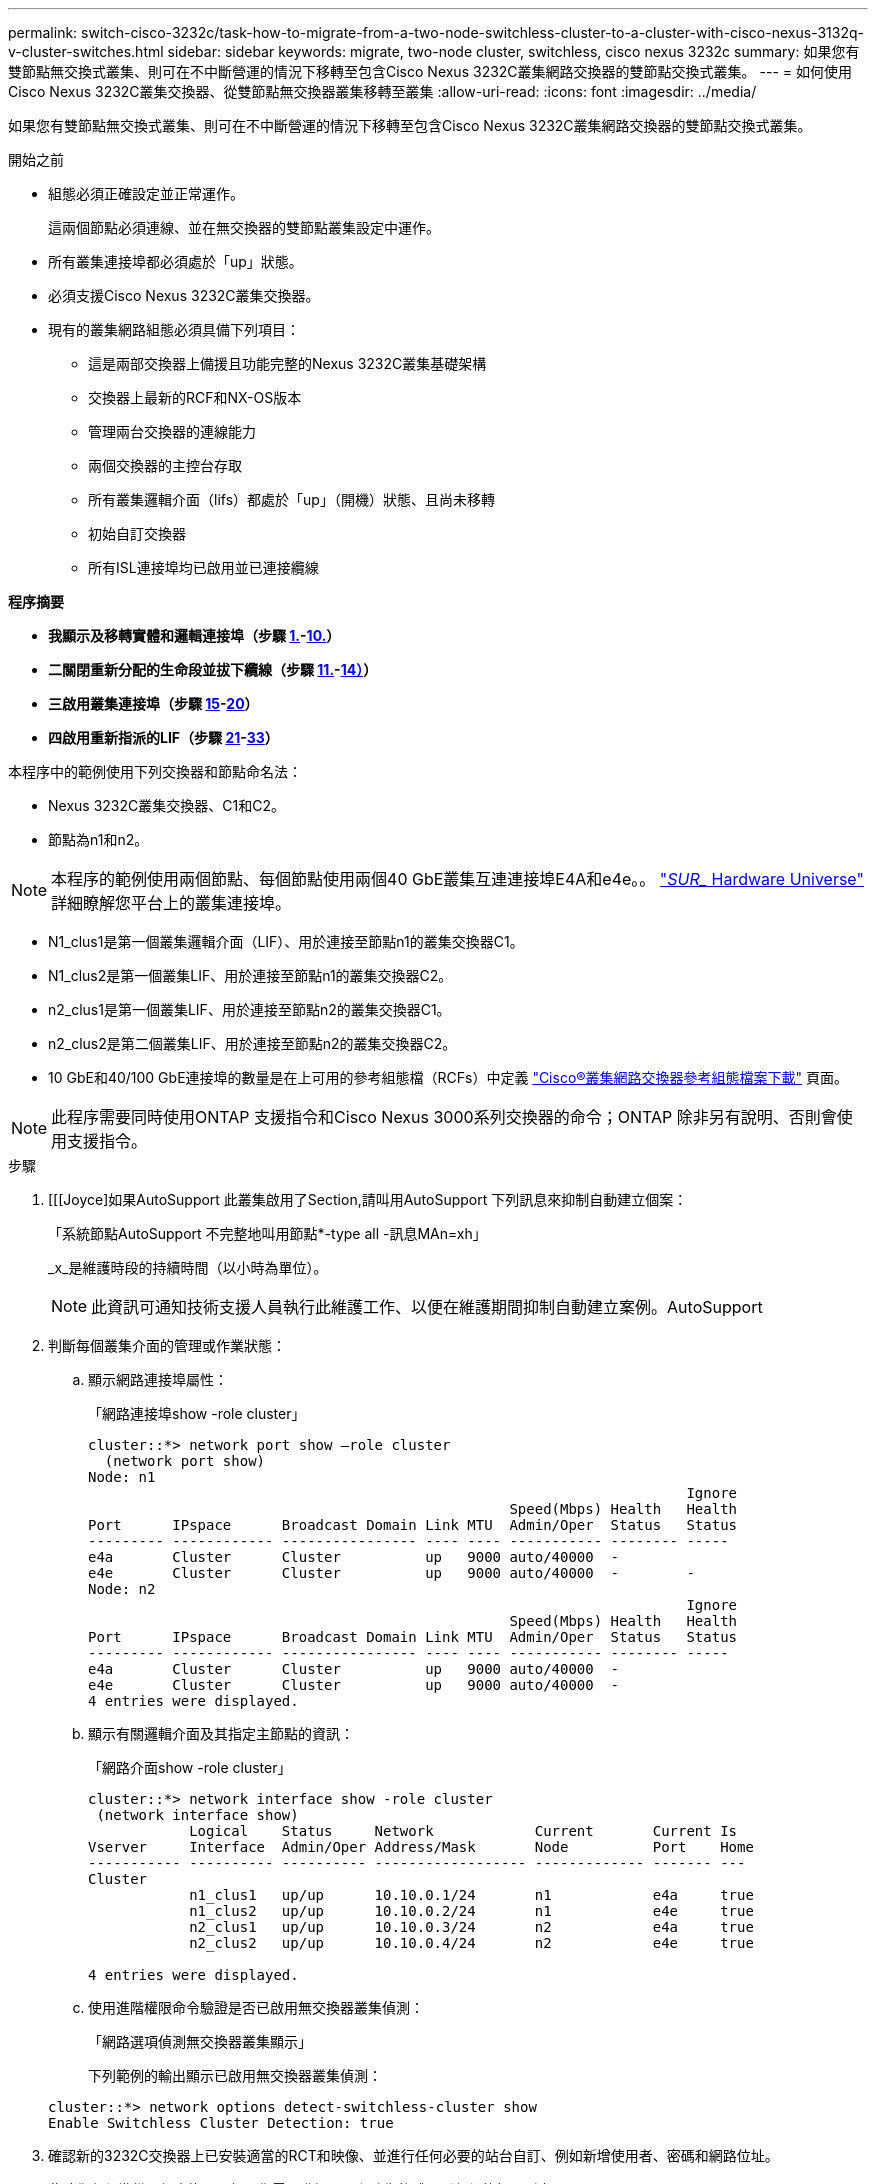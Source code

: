 ---
permalink: switch-cisco-3232c/task-how-to-migrate-from-a-two-node-switchless-cluster-to-a-cluster-with-cisco-nexus-3132q-v-cluster-switches.html 
sidebar: sidebar 
keywords: migrate, two-node cluster, switchless, cisco nexus 3232c 
summary: 如果您有雙節點無交換式叢集、則可在不中斷營運的情況下移轉至包含Cisco Nexus 3232C叢集網路交換器的雙節點交換式叢集。 
---
= 如何使用Cisco Nexus 3232C叢集交換器、從雙節點無交換器叢集移轉至叢集
:allow-uri-read: 
:icons: font
:imagesdir: ../media/


[role="lead"]
如果您有雙節點無交換式叢集、則可在不中斷營運的情況下移轉至包含Cisco Nexus 3232C叢集網路交換器的雙節點交換式叢集。

.開始之前
* 組態必須正確設定並正常運作。
+
這兩個節點必須連線、並在無交換器的雙節點叢集設定中運作。

* 所有叢集連接埠都必須處於「up」狀態。
* 必須支援Cisco Nexus 3232C叢集交換器。
* 現有的叢集網路組態必須具備下列項目：
+
** 這是兩部交換器上備援且功能完整的Nexus 3232C叢集基礎架構
** 交換器上最新的RCF和NX-OS版本
** 管理兩台交換器的連線能力
** 兩個交換器的主控台存取
** 所有叢集邏輯介面（lifs）都處於「up」（開機）狀態、且尚未移轉
** 初始自訂交換器
** 所有ISL連接埠均已啟用並已連接纜線




*程序摘要*

* *我顯示及移轉實體和邏輯連接埠（步驟 <<joyce,1.>>-<<beckett,10.>>）*
* *二關閉重新分配的生命段並拔下纜線（步驟 <<casey,11.>>-<<heaney,14）>>）*
* *三啟用叢集連接埠（步驟 <<yeats,15>>-<<friel,20>>）*
* *四啟用重新指派的LIF（步驟 <<wilde,21>>-<<swift,33>>）*


本程序中的範例使用下列交換器和節點命名法：

* Nexus 3232C叢集交換器、C1和C2。
* 節點為n1和n2。


[NOTE]
====
本程序的範例使用兩個節點、每個節點使用兩個40 GbE叢集互連連接埠E4A和e4e。。 link:https://hwu.netapp.com/["_SUR__ Hardware Universe"^] 詳細瞭解您平台上的叢集連接埠。

====
* N1_clus1是第一個叢集邏輯介面（LIF）、用於連接至節點n1的叢集交換器C1。
* N1_clus2是第一個叢集LIF、用於連接至節點n1的叢集交換器C2。
* n2_clus1是第一個叢集LIF、用於連接至節點n2的叢集交換器C1。
* n2_clus2是第二個叢集LIF、用於連接至節點n2的叢集交換器C2。
* 10 GbE和40/100 GbE連接埠的數量是在上可用的參考組態檔（RCFs）中定義 https://mysupport.netapp.com/NOW/download/software/sanswitch/fcp/Cisco/netapp_cnmn/download.shtml["Cisco®叢集網路交換器參考組態檔案下載"^] 頁面。


[NOTE]
====
此程序需要同時使用ONTAP 支援指令和Cisco Nexus 3000系列交換器的命令；ONTAP 除非另有說明、否則會使用支援指令。

====
.步驟
. [[[Joyce]如果AutoSupport 此叢集啟用了Section,請叫用AutoSupport 下列訊息來抑制自動建立個案：
+
「系統節點AutoSupport 不完整地叫用節點*-type all -訊息MAn=xh」

+
_x_是維護時段的持續時間（以小時為單位）。

+
[NOTE]
====
此資訊可通知技術支援人員執行此維護工作、以便在維護期間抑制自動建立案例。AutoSupport

====
. 判斷每個叢集介面的管理或作業狀態：
+
.. 顯示網路連接埠屬性：
+
「網路連接埠show -role cluster」

+
[listing]
----
cluster::*> network port show –role cluster
  (network port show)
Node: n1
                                                                       Ignore
                                                  Speed(Mbps) Health   Health
Port      IPspace      Broadcast Domain Link MTU  Admin/Oper  Status   Status
--------- ------------ ---------------- ---- ---- ----------- -------- -----
e4a       Cluster      Cluster          up   9000 auto/40000  -
e4e       Cluster      Cluster          up   9000 auto/40000  -        -
Node: n2
                                                                       Ignore
                                                  Speed(Mbps) Health   Health
Port      IPspace      Broadcast Domain Link MTU  Admin/Oper  Status   Status
--------- ------------ ---------------- ---- ---- ----------- -------- -----
e4a       Cluster      Cluster          up   9000 auto/40000  -
e4e       Cluster      Cluster          up   9000 auto/40000  -
4 entries were displayed.
----
.. 顯示有關邏輯介面及其指定主節點的資訊：
+
「網路介面show -role cluster」

+
[listing]
----
cluster::*> network interface show -role cluster
 (network interface show)
            Logical    Status     Network            Current       Current Is
Vserver     Interface  Admin/Oper Address/Mask       Node          Port    Home
----------- ---------- ---------- ------------------ ------------- ------- ---
Cluster
            n1_clus1   up/up      10.10.0.1/24       n1            e4a     true
            n1_clus2   up/up      10.10.0.2/24       n1            e4e     true
            n2_clus1   up/up      10.10.0.3/24       n2            e4a     true
            n2_clus2   up/up      10.10.0.4/24       n2            e4e     true

4 entries were displayed.
----
.. 使用進階權限命令驗證是否已啟用無交換器叢集偵測：
+
「網路選項偵測無交換器叢集顯示」

+
下列範例的輸出顯示已啟用無交換器叢集偵測：

+
[listing]
----
cluster::*> network options detect-switchless-cluster show
Enable Switchless Cluster Detection: true
----


. 確認新的3232C交換器上已安裝適當的RCT和映像、並進行任何必要的站台自訂、例如新增使用者、密碼和網路位址。
+
此時您必須準備兩個交換器。如果您需要升級RCF和映像軟體、則必須執行下列步驟：

+
.. 請前往NetApp支援網站上的「Cisco乙太網路交換器」頁面。
+
http://support.netapp.com/NOW/download/software/cm_switches/["Cisco乙太網路交換器"^]

.. 請在該頁的表格中記下您的交換器和所需的軟體版本。
.. 下載適當版本的RCF。
.. 按一下「*說明*」頁面上的「*繼續*」、接受授權合約、然後依照「*下載*」頁面上的指示下載RCF。
.. 下載適當版本的映像軟體。
+
https://mysupport.netapp.com/NOW/download/software/sanswitch/fcp/Cisco/netapp_cnmn/download.shtml["Cisco叢集與管理網路交換器參考組態檔案下載頁面"^]



. 按一下「*說明*」頁面上的「*繼續*」、接受授權合約、然後依照「*下載*」頁面上的指示下載RCF。
. 在Nexus 3232C交換器C1和C2上、停用所有面向節點的連接埠C1和C2、但請勿停用ISL連接埠E1/31至32。
+
如需Cisco命令的詳細資訊、請參閱中所列的指南 https://www.cisco.com/c/en/us/support/switches/nexus-3000-series-switches/products-command-reference-list.html["Cisco Nexus 3000系列NX-OS命令參考資料"^]。

+
以下範例顯示Nexus 3232C叢集交換器C1和C2上的連接埠1至30已停用、使用RCF「NX323232_RCP_v1_24p10g_24p100g.txt'所支援的組態：

+
[listing]
----
C1# copy running-config startup-config
[########################################] 100% Copy complete.
C1# configure
C1(config)# int e1/1/1-4,e1/2/1-4,e1/3/1-4,e1/4/1-4,e1/5/1-4,e1/6/1-4,e1/7-30
C1(config-if-range)# shutdown
C1(config-if-range)# exit
C1(config)# exit
C2# copy running-config startup-config
[########################################] 100% Copy complete.
C2# configure
C2(config)# int e1/1/1-4,e1/2/1-4,e1/3/1-4,e1/4/1-4,e1/5/1-4,e1/6/1-4,e1/7-30
C2(config-if-range)# shutdown
C2(config-if-range)# exit
C2(config)# exit
----
. 使用支援的纜線、將C1上的連接埠1/31和1/32連接至C2上的相同連接埠。
. 確認ISL連接埠在C1和C2上正常運作：
+
「How port-channel Summary」

+
如需Cisco命令的詳細資訊、請參閱中所列的指南 https://www.cisco.com/c/en/us/support/switches/nexus-3000-series-switches/products-command-reference-list.html["Cisco Nexus 3000系列NX-OS命令參考資料"^]。

+
以下範例顯示Cisco「show port-channel Summary」命令、用於驗證C1和C2上的ISL連接埠是否正常運作：

+
[listing]
----
C1# show port-channel summary
Flags: D - Down         P - Up in port-channel (members)
       I - Individual   H - Hot-standby (LACP only)        s - Suspended    r - Module-removed
       S - Switched     R - Routed
       U - Up (port-channel)
       M - Not in use. Min-links not met
--------------------------------------------------------------------------------
      Port-
Group Channel      Type   Protocol  Member Ports
-------------------------------------------------------------------------------
1     Po1(SU)      Eth    LACP      Eth1/31(P)   Eth1/32(P)

C2# show port-channel summary
Flags: D - Down         P - Up in port-channel (members)
       I - Individual   H - Hot-standby (LACP only)        s - Suspended    r - Module-removed
       S - Switched     R - Routed
       U - Up (port-channel)
       M - Not in use. Min-links not met
--------------------------------------------------------------------------------

Group Port-        Type   Protocol  Member Ports
      Channel
--------------------------------------------------------------------------------
1     Po1(SU)      Eth    LACP      Eth1/31(P)   Eth1/32(P)
----
. 顯示交換器上的鄰近裝置清單。
+
如需Cisco命令的詳細資訊、請參閱中所列的指南 https://www.cisco.com/c/en/us/support/switches/nexus-3000-series-switches/products-command-reference-list.html["Cisco Nexus 3000系列NX-OS命令參考資料"^]。

+
以下範例顯示Cisco命令「show cup neighbor」用於顯示交換器上的鄰近裝置：

+
[listing]
----
C1# show cdp neighbors
Capability Codes: R - Router, T - Trans-Bridge, B - Source-Route-Bridge
                  S - Switch, H - Host, I - IGMP, r - Repeater,
                  V - VoIP-Phone, D - Remotely-Managed-Device,                   s - Supports-STP-Dispute
Device-ID          Local Intrfce  Hldtme Capability  Platform      Port ID
C2                 Eth1/31        174    R S I s     N3K-C3232C  Eth1/31
C2                 Eth1/32        174    R S I s     N3K-C3232C  Eth1/32
Total entries displayed: 2
C2# show cdp neighbors
Capability Codes: R - Router, T - Trans-Bridge, B - Source-Route-Bridge
                  S - Switch, H - Host, I - IGMP, r - Repeater,
                  V - VoIP-Phone, D - Remotely-Managed-Device,                   s - Supports-STP-Dispute
Device-ID          Local Intrfce  Hldtme Capability  Platform      Port ID
C1                 Eth1/31        178    R S I s     N3K-C3232C  Eth1/31
C1                 Eth1/32        178    R S I s     N3K-C3232C  Eth1/32
Total entries displayed: 2
----
. 顯示每個節點上的叢集連接埠連線能力：
+
「網路裝置探索秀」

+
以下範例顯示雙節點無交換式叢集組態所顯示的叢集連接埠連線能力：

+
[listing]
----
cluster::*> network device-discovery show
            Local  Discovered
Node        Port   Device              Interface        Platform
----------- ------ ------------------- ---------------- ----------------
n1         /cdp
            e4a    n2                  e4a              FAS9000
            e4e    n2                  e4e              FAS9000
n2         /cdp
            e4a    n1                  e4a              FAS9000
            e4e    n1                  e4e              FAS9000
----
. [[Beckett]將n1_clus1和n2_clus1 lifs移轉至目的地節點的實體連接埠：
+
「網路介面移轉-vserver叢集-lif_lif-name_ source-node-node-name_-destination-port _destination-port-name_」

+
您必須為每個本機節點執行命令、如下列範例所示：

+
[listing]
----
cluster::*> network interface migrate -vserver cluster -lif n1_clus1 -source-node n1
–destination-node n1 -destination-port e4e
cluster::*> network interface migrate -vserver cluster -lif n2_clus1 -source-node n2
–destination-node n2 -destination-port e4e
----
. [[Casey]]驗證叢集介面是否已成功移轉：
+
「網路介面show -role cluster」

+
下列範例顯示移轉完成後n1_clus1和n2_clus1 lifs的「is Home」狀態會變成「假」：

+
[listing]
----
cluster::*> network interface show -role cluster
 (network interface show)
            Logical    Status     Network            Current       Current Is
Vserver     Interface  Admin/Oper Address/Mask       Node          Port    Home
----------- ---------- ---------- ------------------ ------------- ------- ----
Cluster
            n1_clus1   up/up      10.10.0.1/24       n1            e4e     false
            n1_clus2   up/up      10.10.0.2/24       n1            e4e     true
            n2_clus1   up/up      10.10.0.3/24       n2            e4e     false
            n2_clus2   up/up      10.10.0.4/24       n2            e4e     true
 4 entries were displayed.
----
. 關閉步驟9中移轉的n1_clus1和n2_clus1 l生命 週期的叢集連接埠：
+
「網路連接埠修改-node-name_-port _port-name_-up、admin假」

+
您必須為每個連接埠執行命令、如下列範例所示：

+
[listing]
----
cluster::*> network port modify -node n1 -port e4a -up-admin false
cluster::*> network port modify -node n2 -port e4a -up-admin false
----
. Ping遠端叢集介面並執行RPC伺服器檢查：
+
「叢集ping叢集-node-node-name_」

+
下列範例顯示正在Ping節點n1、之後指出的RPC狀態：

+
[listing]
----
cluster::*> cluster ping-cluster -node n1

Host is n1 Getting addresses from network interface table...
Cluster n1_clus1 n1        e4a    10.10.0.1
Cluster n1_clus2 n1        e4e    10.10.0.2
Cluster n2_clus1 n2        e4a    10.10.0.3
Cluster n2_clus2 n2        e4e    10.10.0.4
Local = 10.10.0.1 10.10.0.2
Remote = 10.10.0.3 10.10.0.4
Cluster Vserver Id = 4294967293 Ping status:
....
Basic connectivity succeeds on 4 path(s)
Basic connectivity fails on 0 path(s) ................
Detected 9000 byte MTU on 32 path(s):
    Local 10.10.0.1 to Remote 10.10.0.3
    Local 10.10.0.1 to Remote 10.10.0.4
    Local 10.10.0.2 to Remote 10.10.0.3
    Local 10.10.0.2 to Remote 10.10.0.4
Larger than PMTU communication succeeds on 4 path(s) RPC status:
1 paths up, 0 paths down (tcp check)
1 paths up, 0 paths down (ucp check)
----
. [[Heaney]從節點n1上的E4A拔下纜線。
+
您可以參考執行中的組態、並使用Nexus 3232C交換器支援的纜線、將交換器C1（本範例中為連接埠1/7）上的前40 GbE連接埠連接至n1上的E4A。

. [[Yeals]]從節點n2上的E4A拔下纜線。
+
您可以參考執行中的組態、並使用支援的纜線、將E4A連接至C1連接埠1/8上的下一個可用40 GbE連接埠。

. 啟用C1上的所有面向節點的連接埠。
+
如需Cisco命令的詳細資訊、請參閱中所列的指南 https://www.cisco.com/c/en/us/support/switches/nexus-3000-series-switches/products-command-reference-list.html["Cisco Nexus 3000系列NX-OS命令參考資料"^]。

+
以下範例顯示Nexus 3232C叢集交換器C1和C2上的連接埠1至30已啟用、使用RCF「NX323232_RCP_v1.0_24p10g_26p100g.txt'所支援的組態：

+
[listing]
----
C1# configure
C1(config)# int e1/1/1-4,e1/2/1-4,e1/3/1-4,e1/4/1-4,e1/5/1-4,e1/6/1-4,e1/7-30
C1(config-if-range)# no shutdown
C1(config-if-range)# exit
C1(config)# exit
----
. 在每個節點上啟用第一個叢集連接埠E4A：
+
「網路連接埠修改-node-name_-port _port-name_-up管理true」

+
[listing]
----
cluster::*> network port modify -node n1 -port e4a -up-admin true
cluster::*> network port modify -node n2 -port e4a -up-admin true
----
. [[Yeals]]驗證兩個節點上的叢集是否都處於開啟狀態：
+
「網路連接埠show -role cluster」

+
[listing]
----
cluster::*> network port show –role cluster
  (network port show)
Node: n1
                                                                       Ignore
                                                  Speed(Mbps) Health   Health
Port      IPspace      Broadcast Domain Link MTU  Admin/Oper  Status   Status
--------- ------------ ---------------- ---- ---- ----------- -------- -----
e4a       Cluster      Cluster          up   9000 auto/40000  -
e4e       Cluster      Cluster          up   9000 auto/40000  -        -

Node: n2
                                                                       Ignore
                                                  Speed(Mbps) Health   Health
Port      IPspace      Broadcast Domain Link MTU  Admin/Oper  Status   Status
--------- ------------ ---------------- ---- ---- ----------- -------- -----
e4a       Cluster      Cluster          up   9000 auto/40000  -
e4e       Cluster      Cluster          up   9000 auto/40000  -

4 entries were displayed.
----
. 針對每個節點、還原所有移轉的叢集互連生命生命、如下所示：
+
「網路介面還原-vserver叢集-lif_lif-name_」

+
您必須個別將每個LIF還原至其主連接埠、如下列範例所示：

+
[listing]
----
cluster::*> network interface revert -vserver cluster -lif n1_clus1
cluster::*> network interface revert -vserver cluster -lif n2_clus1
----
. [[fifel]]確認所有生命現已還原至其主連接埠：
+
「網路介面show -role cluster」

+
對於「目前連接埠」欄中所列的所有連接埠、「is Home」欄位應顯示「true」。如果顯示的值為「假」、表示連接埠尚未還原。

+
[listing]
----
cluster::*> network interface show -role cluster
 (network interface show)
            Logical    Status     Network            Current       Current Is
Vserver     Interface  Admin/Oper Address/Mask       Node          Port    Home
----------- ---------- ---------- ------------------ ------------- ------- ----
Cluster
            n1_clus1   up/up      10.10.0.1/24       n1            e4a     true
            n1_clus2   up/up      10.10.0.2/24       n1            e4e     true
            n2_clus1   up/up      10.10.0.3/24       n2            e4a     true
            n2_clus2   up/up      10.10.0.4/24       n2            e4e     true
4 entries were displayed.
----
. [Wilde]在每個節點上顯示叢集連接埠連線能力：
+
「網路裝置探索秀」

+
[listing]
----
cluster::*> network device-discovery show
            Local  Discovered
Node        Port   Device              Interface        Platform
----------- ------ ------------------- ---------------- ----------------
n1         /cdp
            e4a    C1                  Ethernet1/7      N3K-C3232C
            e4e    n2                  e4e              FAS9000
n2         /cdp
            e4a    C1                  Ethernet1/8      N3K-C3232C
            e4e    n1                  e4e              FAS9000
----
. 將clus2移轉至每個節點主控台的連接埠E4A：
+
「網路介面移轉叢集-lif_lif-name_-source-node-node-name_-destination-node-node-name_-destination-port _destination-port-name_」

+
您必須個別將每個LIF移轉至其主連接埠、如下列範例所示：

+
[listing]
----
cluster::*> network interface migrate -vserver cluster -lif n1_clus2 -source-node n1
–destination-node n1 -destination-port e4a
cluster::*> network interface migrate -vserver cluster -lif n2_clus2 -source-node n2 –destination-node n2 -destination-port e4a
----
. 關閉兩個節點上的叢集連接埠clus2 LIF：
+
網路連接埠修改

+
以下範例顯示指定的連接埠設定為「假」、將兩個節點上的連接埠關機：

+
[listing]
----
cluster::*> network port modify -node n1 -port e4e -up-admin false
cluster::*> network port modify -node n2 -port e4e -up-admin false
----
. 驗證叢集LIF狀態：
+
「網路介面展示」

+
[listing]
----
cluster::*> network interface show -role cluster
 (network interface show)
            Logical    Status     Network            Current       Current Is
Vserver     Interface  Admin/Oper Address/Mask       Node          Port    Home
----------- ---------- ---------- ------------------ ------------- ------- ----
Cluster
            n1_clus1   up/up      10.10.0.1/24       n1            e4a     true
            n1_clus2   up/up      10.10.0.2/24       n1            e4a     false
            n2_clus1   up/up      10.10.0.3/24       n2            e4a     true
            n2_clus2   up/up      10.10.0.4/24       n2            e4a     false
4 entries were displayed.
----
. 從節點n1上的e4e拔下纜線。
+
您可以參考執行中的組態、並使用Nexus 3232C交換器機型適用的纜線、將交換器C2（本範例中為連接埠1/7）上的前40 GbE連接埠連接至節點n1上的e4e。

. 從節點n2上的e4e拔下纜線。
+
您可以參考執行中的組態、並使用Nexus 3232C交換器機型適用的纜線、將e4e連接至C2連接埠1/8上的下一個可用40 GbE連接埠。

. 在C2上啟用所有面向節點的連接埠。
+
以下範例顯示使用RCF「NX3232C_RCP_V1.0_24p10g_26p100g.txt'支援的組態、在Nexus 3132Q-V叢集交換器C1和C2上啟用連接埠1到30：

+
[listing]
----
C2# configure
C2(config)# int e1/1/1-4,e1/2/1-4,e1/3/1-4,e1/4/1-4,e1/5/1-4,e1/6/1-4,e1/7-30
C2(config-if-range)# no shutdown
C2(config-if-range)# exit
C2(config)# exit
----
. 在每個節點上啟用第二個叢集連接埠e4e：
+
網路連接埠修改

+
下列範例顯示每個節點上所啟動的第二個叢集連接埠e4e：

+
[listing]
----
cluster::*> network port modify -node n1 -port e4e -up-admin true
cluster::*> network port modify -node n2 -port e4e -up-admin true
----
. 對於每個節點、請回復所有移轉的叢集互連lifs：「網路介面回復」
+
以下範例顯示移轉的LIF正還原至其主連接埠。

+
[listing]
----
cluster::*> network interface revert -vserver Cluster -lif n1_clus2
cluster::*> network interface revert -vserver Cluster -lif n2_clus2
----
. 確認所有的叢集互連連接埠現在都已還原至其主連接埠：
+
「網路介面show -role cluster」

+
對於「目前連接埠」欄中所列的所有連接埠、「is Home」欄位應顯示「true」。如果顯示的值為「假」、表示連接埠尚未還原。

+
[listing]
----
cluster::*> network interface show -role cluster
 (network interface show)
            Logical    Status     Network            Current       Current Is
Vserver     Interface  Admin/Oper Address/Mask       Node          Port    Home
----------- ---------- ---------- ------------------ ------------- ------- ----
Cluster
            n1_clus1   up/up      10.10.0.1/24       n1            e4a     true
            n1_clus2   up/up      10.10.0.2/24       n1            e4e     true
            n2_clus1   up/up      10.10.0.3/24       n2            e4a     true
            n2_clus2   up/up      10.10.0.4/24       n2            e4e     true
4 entries were displayed.
----
. 確認所有叢集互連連接埠都處於「up」狀態：
+
「網路連接埠show -role cluster」

. 顯示叢集交換器連接埠號碼、每個叢集連接埠都會透過此號碼連線至每個節點：「網路裝置探索秀」
+
[listing]
----
cluster::*> network device-discovery show
            Local  Discovered
Node        Port   Device              Interface        Platform
----------- ------ ------------------- ---------------- ----------------
n1          /cdp
            e4a    C1                  Ethernet1/7      N3K-C3232C
            e4e    C2                  Ethernet1/7      N3K-C3232C
n2          /cdp
            e4a    C1                  Ethernet1/8      N3K-C3232C
            e4e    C2                  Ethernet1/8      N3K-C3232C
----
. [Swift ]顯示已探索及監控的叢集交換器：
+
「系統叢集交換器顯示」

+
[listing]
----
cluster::*> system cluster-switch show

Switch                      Type               Address          Model
--------------------------- ------------------ ---------------- ---------------
C1                          cluster-network    10.10.1.101      NX3232CV
Serial Number: FOX000001
Is Monitored: true
Reason:
Software Version: Cisco Nexus Operating System (NX-OS) Software, Version 7.0(3)I6(1)
Version Source: CDP

C2                          cluster-network     10.10.1.102      NX3232CV
Serial Number: FOX000002
Is Monitored: true
Reason:
Software Version: Cisco Nexus Operating System (NX-OS) Software, Version 7.0(3)I6(1)
Version Source: CDP 2 entries were displayed.
----
. 確認無交換器式叢集偵測已將無交換器式叢集選項變更為停用：
+
「網路選項、無交換式叢集展示」

. Ping遠端叢集介面並執行RPC伺服器檢查：
+
「叢集ping叢集-node-node-name_」

+
[listing]
----
cluster::*> cluster ping-cluster -node n1
Host is n1 Getting addresses from network interface table...
Cluster n1_clus1 n1        e4a    10.10.0.1
Cluster n1_clus2 n1        e4e    10.10.0.2
Cluster n2_clus1 n2        e4a    10.10.0.3
Cluster n2_clus2 n2        e4e    10.10.0.4
Local = 10.10.0.1 10.10.0.2
Remote = 10.10.0.3 10.10.0.4
Cluster Vserver Id = 4294967293
Ping status:
....
Basic connectivity succeeds on 4 path(s)
Basic connectivity fails on 0 path(s) ................
Detected 9000 byte MTU on 32 path(s):
    Local 10.10.0.1 to Remote 10.10.0.3
    Local 10.10.0.1 to Remote 10.10.0.4
    Local 10.10.0.2 to Remote 10.10.0.3
    Local 10.10.0.2 to Remote 10.10.0.4
Larger than PMTU communication succeeds on 4 path(s) RPC status:
1 paths up, 0 paths down (tcp check)
1 paths up, 0 paths down (ucp check)
----
. 啟用叢集交換器健全狀況監視器記錄收集功能、以收集交換器相關的記錄檔：+"System叢集交換器記錄設定密碼"
+
「系統叢集交換器記錄啟用收集」

+
[listing]
----
cluster::*> system cluster-switch log setup-password
Enter the switch name: <return>
The switch name entered is not recognized.
Choose from the following list:
C1
C2

cluster::*> system cluster-switch log setup-password

Enter the switch name: C1
RSA key fingerprint is e5:8b:c6:dc:e2:18:18:09:36:63:d9:63:dd:03:d9:cc
Do you want to continue? {y|n}::[n] y

Enter the password: <enter switch password>
Enter the password again: <enter switch password>

cluster::*> system cluster-switch log setup-password

Enter the switch name: C2
RSA key fingerprint is 57:49:86:a1:b9:80:6a:61:9a:86:8e:3c:e3:b7:1f:b1
Do you want to continue? {y|n}:: [n] y

Enter the password: <enter switch password>
Enter the password again: <enter switch password>

cluster::*> system cluster-switch log enable-collection

Do you want to enable cluster log collection for all nodes in the cluster?
{y|n}: [n] y

Enabling cluster switch log collection.

cluster::*>
----
+
[NOTE]
====
如果這些命令中有任何一個出現錯誤、請聯絡NetApp支援部門。

====
. 如果您禁止自動建立個案、請叫用AutoSupport 下列訊息來重新啟用：
+
「系統節點AutoSupport 不完整地叫用節點*-type all -most MAn=end」


